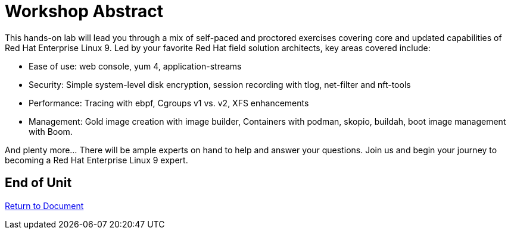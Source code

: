 :sectnums:
:sectnumlevels: 3
ifdef::env-github[]
:tip-caption: :bulb:
:note-caption: :information_source:
:important-caption: :heavy_exclamation_mark:
:caution-caption: :fire:
:warning-caption: :warning:
endif::[]

= Workshop Abstract

This hands-on lab will lead you through a mix of self-paced and proctored exercises covering core and updated 
capabilities of Red Hat Enterprise Linux 9.  Led by your favorite Red Hat field solution architects, key areas covered include:

    * Ease of use: web console, yum 4, application-streams
    * Security: Simple system-level disk encryption, session recording with tlog, net-filter and nft-tools
    * Performance: Tracing with ebpf, Cgroups v1 vs. v2, XFS enhancements
    * Management: Gold image creation with image builder, Containers with podman, skopio, buildah, boot image management with Boom.

And plenty more... There will be ample experts on hand to help and answer your questions. Join us and begin your journey to 
becoming a Red Hat Enterprise Linux 9 expert.

[discrete]
== End of Unit

link:../RHEL9-Workshop.adoc[Return to Document]

////
Always end files with a blank line to avoid include problems.
////
